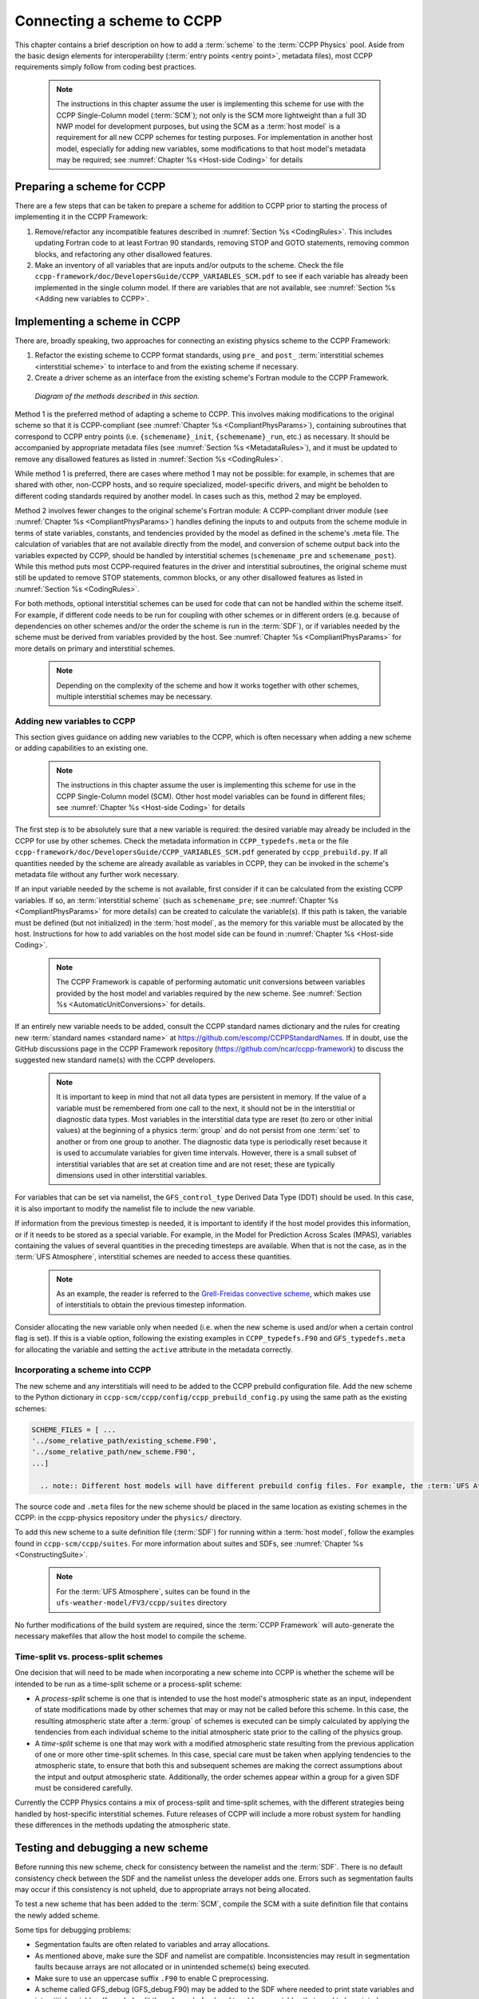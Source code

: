 .. _AddNewSchemes:
  
****************************************
Connecting a scheme to CCPP
****************************************

This chapter contains a brief description on how to add a :term:`scheme` to the :term:`CCPP Physics` pool. Aside from the basic design elements for interoperability (:term:`entry points <entry point>`, metadata files), most CCPP requirements simply follow from coding best practices.

     .. note:: The instructions in this chapter assume the user is implementing this scheme for use with the CCPP Single-Column model (:term:`SCM`); not only is the SCM more lightweight than a full 3D NWP model for development purposes, but using the SCM as a :term:`host model` is a requirement for all new CCPP schemes for testing purposes. For implementation in another host model, especially for adding new variables, some modifications to that host model's metadata may be required; see :numref:`Chapter %s <Host-side Coding>` for details

==============================
Preparing a scheme for CCPP
==============================
There are a few steps that can be taken to prepare a scheme for addition to CCPP prior to starting the process of implementing it in the CCPP Framework:

1. Remove/refactor any incompatible features described in :numref:`Section %s <CodingRules>`. This includes updating Fortran code to at least Fortran 90 standards, removing STOP and GOTO statements, removing common blocks, and refactoring any other disallowed features.
2. Make an inventory of all variables that are inputs and/or outputs to the scheme. Check the file ``ccpp-framework/doc/DevelopersGuide/CCPP_VARIABLES_SCM.pdf`` to see if each variable has already been implemented in the single column model. If there are variables that are not available, see :numref:`Section %s <Adding new variables to CCPP>`.

=============================
Implementing a scheme in CCPP
=============================

There are, broadly speaking, two approaches for connecting an existing physics scheme to the CCPP Framework: 

1. Refactor the existing scheme to CCPP format standards, using ``pre_`` and ``post_`` :term:`interstitial schemes <interstitial scheme>` to interface to and from the existing scheme if necessary.
2. Create a driver scheme as an interface from the existing scheme's Fortran module to the CCPP Framework.

.. figure:: _static/ccpp_scheme_diagram.png

   *Diagram of the methods described in this section.*

Method 1 is the preferred method of adapting a scheme to CCPP. This involves making modifications to the original scheme so that it is CCPP-compliant (see :numref:`Chapter %s <CompliantPhysParams>`), containing subroutines that correspond to CCPP entry points (i.e. ``{schemename}_init``, ``{schemename}_run``, etc.) as necessary. It should be accompanied by appropriate metadata files (see :numref:`Section %s <MetadataRules>`), and it must be updated to remove any disallowed features as listed in :numref:`Section %s <CodingRules>`.

While method 1 is preferred, there are cases where method 1 may not be possible: for example, in schemes that are shared with other, non-CCPP hosts, and so require specialized, model-specific drivers, and might be beholden to different coding standards required by another model. In cases such as this, method 2 may be employed.

Method 2 involves fewer changes to the original scheme's Fortran module: A CCPP-compliant driver module (see :numref:`Chapter %s <CompliantPhysParams>`) handles defining the inputs to and outputs from the scheme module in terms of state variables, constants, and tendencies provided by the model as defined in the scheme's .meta file. The calculation of variables that are not available directly from the model, and conversion of scheme output back into the variables expected by CCPP, should be handled by interstitial schemes (``schemename_pre`` and ``schemename_post``). While this method puts most CCPP-required features in the driver and interstitial subroutines, the original scheme must still be updated to remove STOP statements, common blocks, or any other disallowed features as listed in :numref:`Section %s <CodingRules>`. 

For both methods, optional interstitial schemes can be used for code that can not be handled within the scheme itself. For example, if different code needs to be run for coupling with other schemes or in different orders (e.g. because of dependencies on other schemes and/or the order the scheme is run in the :term:`SDF`), or if variables needed by the scheme must be derived from variables provided by the host. See  :numref:`Chapter %s <CompliantPhysParams>` for more details on primary and interstitial schemes.

     .. note:: Depending on the complexity of the scheme and how it works together with other schemes, multiple interstitial schemes may be necessary. 

------------------------------
Adding new variables to CCPP
------------------------------

This section gives guidance on adding new variables to the CCPP, which is often necessary when adding a new scheme or adding capabilities to an existing one.

     .. note:: The instructions in this chapter assume the user is implementing this scheme for use in the CCPP Single-Column model (SCM). Other host model variables can be found in different files; see :numref:`Chapter %s <Host-side Coding>` for details

The first step is to be absolutely sure that a new variable is required: the desired variable may already be included in the CCPP for use by other schemes. Check the metadata information in ``CCPP_typedefs.meta`` or the file ``ccpp-framework/doc/DevelopersGuide/CCPP_VARIABLES_SCM.pdf`` generated by ``ccpp_prebuild.py``. If all quantities needed by the scheme are already available as variables in CCPP, they can be invoked in the scheme's metadata file without any further work necessary.

If an input variable needed by the scheme is not available, first consider if it can be calculated from the existing CCPP variables. If so, an :term:`interstitial scheme` (such as ``schemename_pre``; see  :numref:`Chapter %s <CompliantPhysParams>` for more details) can be created to calculate the variable(s). If this path is taken, the variable must be defined (but not initialized) in the :term:`host model`, as the memory for this variable must be allocated by the host. Instructions for how to add variables on the host model side can be found in :numref:`Chapter %s <Host-side Coding>`.

     .. note:: The CCPP Framework is capable of performing automatic unit conversions between variables provided by the host model and variables required by the new scheme. See :numref:`Section %s <AutomaticUnitConversions>` for details.

If an entirely new variable needs to be added, consult the CCPP standard names dictionary and the rules for creating new :term:`standard names <standard name>` at https://github.com/escomp/CCPPStandardNames. If in doubt, use the GitHub discussions page in the CCPP Framework repository (https://github.com/ncar/ccpp-framework) to discuss the suggested new standard name(s) with the CCPP developers.

     .. note:: It is important to keep in mind that not all data types are persistent in memory. If the value of a variable must be remembered from one call to the next, it should not be in the interstitial or diagnostic data types. Most variables in the interstitial data type are reset (to zero or other initial values) at the beginning of a physics :term:`group` and do not persist from one :term:`set` to another or from one group to another. The diagnostic data type is periodically reset because it is used to accumulate variables for given time intervals. However, there is a small subset of interstitial variables that are set at creation time and are not reset; these are typically dimensions used in other interstitial variables.

For variables that can be set via namelist, the ``GFS_control_type`` Derived Data Type (DDT) should be used. In this case, it is also important to modify the namelist file to include the new variable.

If information from the previous timestep is needed, it is important to identify if the host model provides this information, or if it needs to be stored as a special variable. For example, in the Model for Prediction Across Scales (MPAS), variables containing the values of several quantities in the preceding timesteps are available. When that is not the case, as in the :term:`UFS Atmosphere`, interstitial schemes are needed to access these quantities.

     .. note:: As an example, the reader is referred to the `Grell-Freidas convective scheme <https://dtcenter.ucar.edu/GMTB/v7.0.0p/sci_doc/_c_u__g_f.html>`_, which makes use of interstitials to obtain the previous timestep information. 

Consider allocating the new variable only when needed (i.e. when the new scheme is used and/or when a certain control flag is set). If this is a viable option, following the existing examples in ``CCPP_typedefs.F90`` and ``GFS_typedefs.meta`` for allocating the variable and setting the ``active`` attribute in the metadata correctly.

----------------------------------
Incorporating a scheme into CCPP
----------------------------------
The new scheme and any interstitials will need to be added to the CCPP prebuild configuration file. Add the new scheme to the Python dictionary in ``ccpp-scm/ccpp/config/ccpp_prebuild_config.py`` using the same path as the existing schemes:

.. code-block:: 

   SCHEME_FILES = [ ...
   '../some_relative_path/existing_scheme.F90',
   '../some_relative_path/new_scheme.F90',
   ...]

     .. note:: Different host models will have different prebuild config files. For example, the :term:`UFS Atmosphere's <UFS Atmosphere>` config file is located at ``ufs-weather-model/FV3/ccpp/config/ccpp_prebuild_config.py`` 

The source code and ``.meta`` files for the new scheme should be placed in the same location as existing schemes in the CCPP: in the ccpp-physics repository under the ``physics/`` directory.

To add this new scheme to a suite definition file (:term:`SDF`) for running within a :term:`host model`, follow the examples found in ``ccpp-scm/ccpp/suites``. For more information about suites and SDFs, see :numref:`Chapter %s <ConstructingSuite>`.

     .. note:: For the :term:`UFS Atmosphere`, suites can be found in the ``ufs-weather-model/FV3/ccpp/suites`` directory

No further modifications of the build system are required, since the :term:`CCPP Framework` will auto-generate the necessary makefiles that allow the host model to compile the scheme.

------------------------------------
Time-split vs. process-split schemes
------------------------------------

One decision that will need to be made when incorporating a new scheme into CCPP is whether the scheme will be intended to be run as a time-split scheme or a process-split scheme:

* A *process-split* scheme is one that is intended to use the host model's atmospheric state as an input, independent of state modifications made by other schemes that may or may not be called before this scheme. In this case, the resulting atmospheric state after a :term:`group` of schemes is executed can be simply calculated by applying the tendencies from each individual scheme to the initial atmospheric state prior to the calling of the physics group.
* A *time-split* scheme is one that may work with a modified atmospheric state resulting from the previous application of one or more other time-split schemes. In this case, special care must be taken when applying tendencies to the atmospheric state, to ensure that both this and subsequent schemes are making the correct assumptions about the intput and output atmospheric state. Additionally, the order schemes appear within a group for a given SDF must be considered carefully.

Currently the CCPP Physics contains a mix of process-split and time-split schemes, with the different strategies being handled by host-specific interstitial schemes. Future releases of CCPP will include a more robust system for handling these differences in the methods updating the atmospheric state.

==================================
Testing and debugging a new scheme
==================================

Before running this new scheme, check for consistency between the namelist and the :term:`SDF`. There is no default consistency check between the SDF and the namelist unless the developer adds one. Errors such as segmentation faults may occur if this consistency is not upheld, due to appropriate arrays not being allocated.

To test a new scheme that has been added to the :term:`SCM`, compile the SCM with a suite definition file that contains the newly added scheme.

Some tips for debugging problems:

* Segmentation faults are often related to variables and array allocations.
* As mentioned above, make sure the SDF and namelist are compatible. Inconsistencies may result in segmentation faults because arrays are not allocated or in unintended scheme(s) being executed.
* Make sure to use an uppercase suffix ``.F90`` to enable C preprocessing.
* A scheme called GFS_debug (GFS_debug.F90) may be added to the SDF where needed to print state variables and interstitial variables. If needed, edit the scheme beforehand to add new variables that need to be printed.
* Check the ``ccpp_prebuild.py`` script for success/failure and associated messages; run the prebuild script with the --debug and --verbose flags. See :numref:`Chapter %s <ConstructingSuite>` for more details
* Compile code in DEBUG mode (see section 4.3 of the `SCM User's Guide <https://ccpp-scm.readthedocs.io/en/latest/chap_quick.html#compiling-scm-with-ccpp>`_, run through debugger if necessary (gdb, Allinea DDT, totalview, …).
* Use memory check utilities such as ``valgrind``.
* Double-check the metadata file associated with your scheme to make sure that all information, including standard names and units, correspond to the correct local variables.

